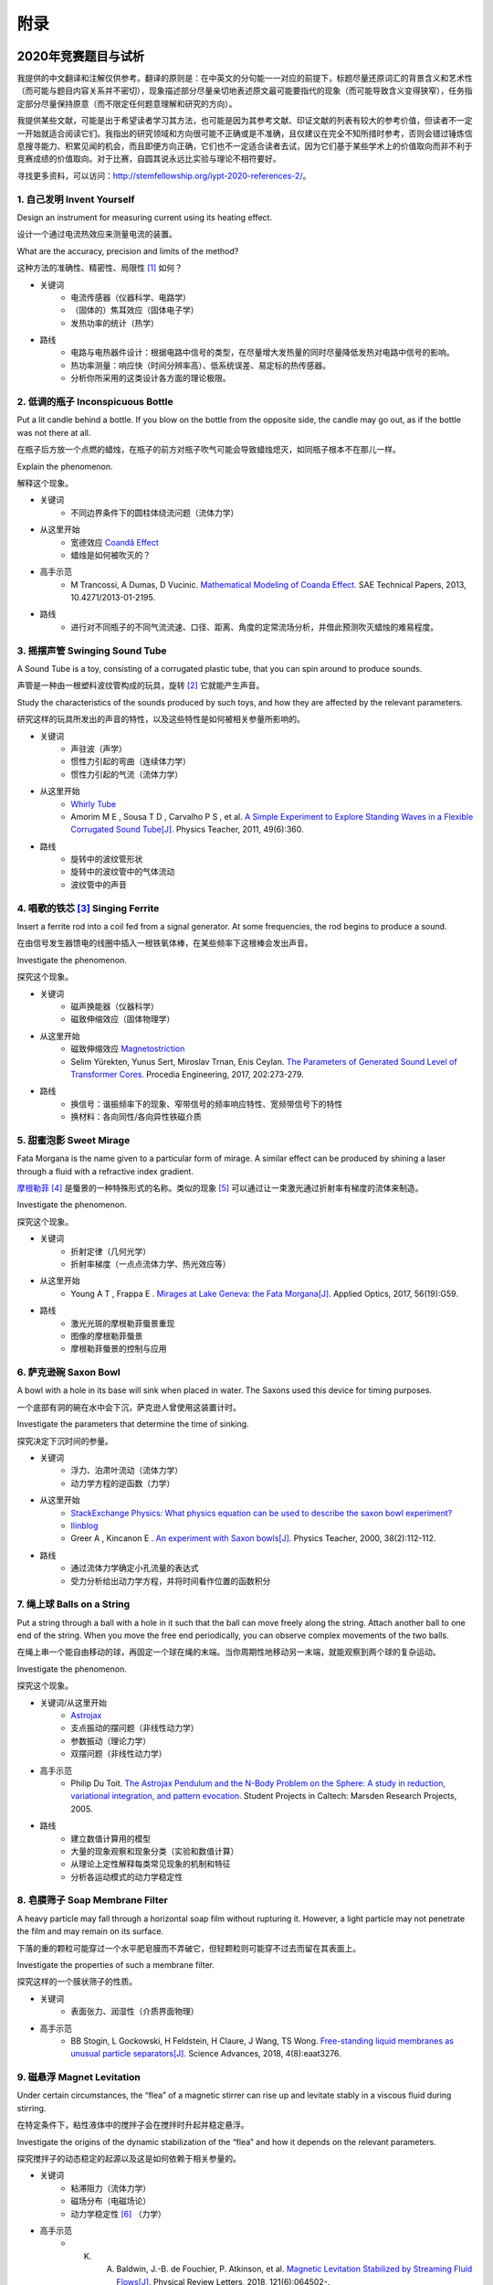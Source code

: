 ===========
附录
===========

----------------------------
2020年竞赛题目与试析
----------------------------
我提供的中文翻译和注解仅供参考。翻译的原则是：在中英文的分句能一一对应的前提下，标题尽量还原词汇的背景含义和艺术性（而可能与题目内容关系并不密切），现象描述部分尽量亲切地表述原文最可能要指代的现象（而可能导致含义变得狭窄），任务指定部分尽量保持原意（而不限定任何题意理解和研究的方向）。

我提供某些文献，可能是出于希望读者学习其方法，也可能是因为其参考文献、印证文献的列表有较大的参考价值，但读者不一定一开始就适合阅读它们。我指出的研究领域和方向很可能不正确或是不准确，且仅建议在完全不知所措时参考，否则会错过锤炼信息搜寻能力、积累见闻的机会，而且即便方向正确，它们也不一定适合读者去试，因为它们基于某些学术上的价值取向而非不利于竞赛成绩的价值取向。对于比赛，自圆其说永远比实验与理论不相符要好。

寻找更多资料，可以访问：http://stemfellowship.org/iypt-2020-references-2/。

1. 自己发明 Invent Yourself
^^^^^^^^^^^^^^^^^^^^^^^^^^^^^^

Design an instrument for measuring current using its heating effect.

设计一个通过电流热效应来测量电流的装置。

What are the accuracy, precision and limits of the method?

这种方法的准确性、精密性、局限性 [#]_ 如何？

* 关键词
	- 电流传感器（仪器科学、电路学）
	- （固体的）焦耳效应（固体电子学）
	- 发热功率的统计（热学）

* 路线
	- 电路与电热器件设计：根据电路中信号的类型，在尽量增大发热量的同时尽量降低发热对电路中信号的影响。
	- 热功率测量：响应快（时间分辨率高）、低系统误差、易定标的热传感器。
	- 分析你所采用的这类设计各方面的理论极限。

2. 低调的瓶子 Inconspicuous Bottle
^^^^^^^^^^^^^^^^^^^^^^^^^^^^^^^^^^^^^^

Put a lit candle behind a bottle. If you blow on the bottle from the opposite side, the candle may go out, as if the bottle was not there at all.

在瓶子后方放一个点燃的蜡烛，在瓶子的前方对瓶子吹气可能会导致蜡烛熄灭，如同瓶子根本不在那儿一样。

Explain the phenomenon.

解释这个现象。

* 关键词
	- 不同边界条件下的圆柱体绕流问题（流体力学）

* 从这里开始
	- 宽德效应 `Coandă Effect <https://en.wikipedia.org/wiki/Coandă_effect>`_
	- 蜡烛是如何被吹灭的？

* 高手示范
	- M Trancossi, A Dumas, D Vucinic. `Mathematical Modeling of Coanda Effect. <https://www.researchgate.net/publication/289830815_Mathematical_Modeling_of_Coanda_Effect>`_ SAE Technical Papers, 2013, 10.4271/2013-01-2195. 

* 路线
	- 进行对不同瓶子的不同气流流速、口径、距离、角度的定常流场分析，并借此预测吹灭蜡烛的难易程度。

3. 摇摆声管 Swinging Sound Tube
^^^^^^^^^^^^^^^^^^^^^^^^^^^^^^
A Sound Tube is a toy, consisting of a corrugated plastic tube, that you can spin around to produce sounds.

声管是一种由一根塑料波纹管构成的玩具，旋转 [#]_ 它就能产生声音。

Study the characteristics of the sounds produced by such toys, and how they are affected by the relevant parameters.

研究这样的玩具所发出的声音的特性，以及这些特性是如何被相关参量所影响的。

* 关键词
	- 声驻波（声学）
	- 惯性力引起的弯曲（连续体力学）
	- 惯性力引起的气流（流体力学）

* 从这里开始
	- `Whirly Tube <https://en.wikipedia.org/wiki/Whirly_tube>`_
	- Amorim M E , Sousa T D , Carvalho P S , et al. `A Simple Experiment to Explore Standing Waves in a Flexible Corrugated Sound Tube[J]. <http://sci-hub.tw/10.1119/1.3628265>`_ Physics Teacher, 2011, 49(6):360.

* 路线
	- 旋转中的波纹管形状
	- 旋转中的波纹管中的气体流动
	- 波纹管中的声音

4. 唱歌的铁芯 [#]_ Singing Ferrite
^^^^^^^^^^^^^^^^^^^^^^^^^^^^^^^^^^
Insert a ferrite rod into a coil fed from a signal generator. At some frequencies, the rod begins to produce a sound.

在由信号发生器馈电的线圈中插入一根铁氧体棒，在某些频率下这根棒会发出声音。

Investigate the phenomenon.

探究这个现象。

* 关键词
	- 磁声换能器（仪器科学）
	- 磁致伸缩效应（固体物理学）

* 从这里开始
	- 磁致伸缩效应 `Magnetostriction <https://en.wikipedia.org/wiki/Magnetostriction>`_
	- Selim Yürekten, Yunus Sert, Miroslav Trnan, Enis Ceylan. `The Parameters of Generated Sound Level of Transformer Cores. <http://www.sciencedirect.com/science/article/pii/S1877705817342534>`_ Procedia Engineering, 2017, 202:273-279.

* 路线
	- 换信号：谐振频率下的现象、窄带信号的频率响应特性、宽频带信号下的特性
	- 换材料：各向同性/各向异性铁磁介质

5. 甜蜜泡影 Sweet Mirage
^^^^^^^^^^^^^^^^^^^^^^^^^^^^^^
Fata Morgana is the name given to a particular form of mirage. A similar effect can be produced by shining a laser through a fluid with a refractive index gradient.

`摩根勒菲 <https://wikipedia.sogou.se/wiki/摩根勒菲>`_ [#]_ 是蜃景的一种特殊形式的名称。类似的现象 [#]_ 可以通过让一束激光通过折射率有梯度的流体来制造。

Investigate the phenomenon.

探究这个现象。

* 关键词
	- 折射定律（几何光学）
	- 折射率梯度（一点点流体力学、热光效应等）

* 从这里开始
	- Young A T , Frappa E . `Mirages at Lake Geneva: the Fata Morgana[J]. <http://sci-hub.tw/10.1364/ao.56.000g59>`_ Applied Optics, 2017, 56(19):G59.

* 路线
	- 激光光斑的摩根勒菲蜃景重现
	- 图像的摩根勒菲蜃景
	- 摩根勒菲蜃景的控制与应用

6. 萨克逊碗 Saxon Bowl
^^^^^^^^^^^^^^^^^^^^^^^^^^^^^^
A bowl with a hole in its base will sink when placed in water. The Saxons used this device for timing purposes.

一个底部有洞的碗在水中会下沉，萨克逊人曾使用这装置计时。

Investigate the parameters that determine the time of sinking.

探究决定下沉时间的参量。

* 关键词
	- 浮力、泊肃叶流动（流体力学）
	- 动力学方程的逆函数（力学）

* 从这里开始
	- `StackExchange Physics: What physics equation can be used to describe the saxon bowl experiment? <https://physics.stackexchange.com/questions/416112/what-physics-equation-can-be-used-to-describe-the-saxon-bowl-experiment>`_
	- `Ilinblog <http://ilinblog.ru/article.php?id_article=58>`_
	- Greer A , Kincanon E . `An experiment with Saxon bowls[J]. <https://www.researchgate.net/publication/239045627_An_experiment_with_Saxon_bowls>`_ Physics Teacher, 2000, 38(2):112-112.

* 路线
	- 通过流体力学确定小孔流量的表达式
	- 受力分析给出动力学方程，并将时间看作位置的函数积分

7. 绳上球 Balls on a String
^^^^^^^^^^^^^^^^^^^^^^^^^^^^^^
Put a string through a ball with a hole in it such that the ball can move freely along the string. Attach another ball to one end of the string. When you move the free end periodically, you can observe complex movements of the two balls.

在绳上串一个能自由移动的球，再固定一个球在绳的末端。当你周期性地移动另一末端，就能观察到两个球的复杂运动。

Investigate the phenomenon.

探究这个现象。

* 关键词/从这里开始
	- `Astrojax <https://en.wikipedia.org/wiki/Astrojax>`_
	- 支点振动的摆问题（非线性动力学）
	- 参数振动（理论力学）
	- 双摆问题（非线性动力学）
	
* 高手示范
	- Philip Du Toit. `The Astrojax Pendulum and the N-Body Problem on the Sphere: A study in reduction, variational integration, and pattern evocation. <http://www.cds.caltech.edu/~marsden/wiki/uploads/projects/geomech/Dutoit2005.pdf>`_ Student Projects in Caltech: Marsden Research Projects, 2005.

* 路线
	- 建立数值计算用的模型
	- 大量的现象观察和现象分类（实验和数值计算）
	- 从理论上定性解释每类常见现象的机制和特征
	- 分析各运动模式的动力学稳定性

8. 皂膜筛子 Soap Membrane Filter
^^^^^^^^^^^^^^^^^^^^^^^^^^^^^^^^^^^^
A heavy particle may fall through a horizontal soap film without rupturing it. However, a light particle may not penetrate the film and may remain on its surface.

下落的重的颗粒可能穿过一个水平肥皂膜而不弄破它，但轻颗粒则可能穿不过去而留在其表面上。

Investigate the properties of such a membrane filter.

探究这样的一个膜状筛子的性质。

* 关键词
	- 表面张力、润湿性（介质界面物理）

* 高手示范
	- BB Stogin, L Gockowski, H Feldstein, H Claure, J Wang, TS Wong. `Free-standing liquid membranes as unusual particle separators[J]. <https://advances.sciencemag.org/content/4/8/eaat3276>`_ Science Advances, 2018, 4(8):eaat3276.

9. 磁悬浮 Magnet Levitation
^^^^^^^^^^^^^^^^^^^^^^^^^^^^^^
Under certain circumstances, the “flea” of a magnetic stirrer can rise up and levitate stably in a viscous fluid during stirring.

在特定条件下，粘性液体中的搅拌子会在搅拌时升起并稳定悬浮。

Investigate the origins of the dynamic stabilization of the “flea” and how it depends on the relevant parameters.

探究搅拌子的动态稳定的起源以及这是如何依赖于相关参量的。

* 关键词
	- 粘滞阻力（流体力学）
	- 磁场分布（电磁场论）
	- 动力学稳定性 [#]_ （力学）

* 高手示范
	- K. A. Baldwin, J.-B. de Fouchier, P. Atkinson, et al. `Magnetic Levitation Stabilized by Streaming Fluid Flows[J]. <https://arxiv.org/pdf/1805.08608.pdf>`_ Physical Review Letters, 2018, 121(6):064502-.

* 路线
	- 位于定点的搅拌子的运动分析
	- 流场、磁场分布分析
	- 动力学稳定性分析

10. 导电线 Conducting Lines
^^^^^^^^^^^^^^^^^^^^^^^^^^^^^^^^^^
A line drawn with a pencil on paper can be electrically conducting.

铅笔在纸上画的一根线是电导性的。

Investigate the characteristics of the conducting line.

探究这根导电的线的特性。

* 关键词
	- 伏安特性（固体电子学）
	- 频率响应特性（固体电子学）

* 特别提醒
	- Kurra N , Dutta D , Kulkarni G U . `Field effect transistors and RC filters from pencil-trace on paper[J]. <http://sci-hub.tw/10.1039/C3CP50675D>`_ Physical Chemistry Chemical Physics, 2013, 15(21):8367.

* 路线
	- 了解不同铅笔的石墨含量，以及石墨密度对导电性的影响。
	- 对不同铅笔测量不同温度下的阻抗特性，并将结果与某些固体电子论的预测比较。

11. 漂移斑点 Drifting Speckles
^^^^^^^^^^^^^^^^^^^^^^^^^^^^^^^^^^^^^^
Shine a laser beam onto a dark surface. A granular pattern can be seen inside the spot. When the pattern is observed by a camera or the eye, that is moving slowly, the pattern seems to drift relative to the surface.

向暗表面上照一束激光，在光斑内部可以看到颗粒状图案。用人眼或相机观察时，它是缓慢运动着的，看着就像图案在相对表面运动一样。

Explain the phenomenon and investigate how the drift depends on relevant parameters.

解释此现象并探究漂移是如何依赖于相关参量的。

* 关键词
	- 漫反射（几何光学）
	- 干涉（波动光学）

* 从这里开始
	- `知乎：为什么激光光束（或其反射）会看起来有颗粒感？ <https://www.zhihu.com/question/27062939/answer/35097037>`_

* 高手示范
	- Duncan D , Kirkpatrick S . `Algorithms for simulation of speckle (laser and otherwise)[C]. <https://www.researchgate.net/publication/233783056_Algorithms_for_simulation_of_speckle_laser_and_otherwise>`_ Spie-bios Photonics West. 2008.

* 路线
	- 用随机表面模型解释光强分布的改变，并通过统计方法给出规律。

12. 多边形旋涡 Polygon Vortex
^^^^^^^^^^^^^^^^^^^^^^^^^^^^^^^^^^^^^^
A stationary cylindrical vessel containing a rotating plate near the bottom surface is partially filled with liquid. Under certain conditions, the shape of the liquid surface becomes polygon-like.

一个静止圆柱管的底部是一个转盘，内部空间中有一部分填充着液体。在特定条件下，液体的表面会变得像多边形一样。

Explain this phenomenon and investigate the dependence on the relevant parameters.

解释这个现象并探究其与相关参量的依赖关系。

* 关键词
	- 旋转中的液体（流体力学）
	- 流体力学对称性破缺（场论）

* 高手示范
	- Jansson T R N , Haspang M P , Jensen K H , et al. `Polygons on a Rotating Fluid Surface[J]. <https://arxiv.org/pdf/physics/0511251.pdf>`_ Physical Review Letters, 2006, 96(17):174502.

* 路线
	- 进行实验和数值计算，绘制相图(Phase Diagram)。
	- 尝试给出关于液体表面形状的泛函极值形式规律，进而解释对称性破缺、计算“吸引域”。

13. 摩擦振子 Friction Oscillator
^^^^^^^^^^^^^^^^^^^^^^^^^^^^^^^^^^^^^^
A massive object is placed onto two identical parallel horizontal cylinders. The two cylinders each rotate with the same angular velocity, but in opposite directions. 

一个重物体 [#]_ 放置在两根水平平行的相同圆柱上，而两根圆柱是以大小相同方向相反的角速度旋转着的。

Investigate how the motion of the object on the cylinders depends on the relevant parameters.

探究圆柱上物体的运动如何依赖于相关参量。

* 关键词
	- 滚动摩擦（摩擦学）
	- 振动（力学）

* 从这里开始
	- Enrique Zeleny. `The Friction Oscillator. <http://demonstrations.wolfram.com/TheFrictionOscillator/>`_ Wolfram Demonstrations Project, 2013.

14. 下落的塔 Falling Tower
^^^^^^^^^^^^^^^^^^^^^^^^^^^^^^^^^^^^^^
Identical discs are stacked one on top of another to form a freestanding tower. The bottom disc can be removed by applying a sudden horizontal force such that the rest of the tower will drop down onto the surface and the tower remains standing.

把相同的圆盘摞起来以形成一个自立式的塔 [#]_ 。底部的圆盘能通过施加一个突然 [#]_ 的水平力来去除，同时 [#]_ 保持塔的剩余部分立着坐落在桌面上。

Investigate the phenomenon and determine the conditions that allow the tower to remain standing.

探究此现象并确定使允许塔保持直立的条件。

* 关键词
	- 摩擦（摩擦学）、碰撞（弹性力学）、静力学稳定性（静力学）

* 路线
	- 在不同的装置参数下进行实验观察，寻找与真实移除过程相符的物理过程模型。
	- 假定一类外力的形式，并计算其参数对塔的某些物理量能造成的影响。
	- 建立衡量塔直立的难易程度的方式，找出临界条件。

15. 胡椒罐子 Pepper Pot
^^^^^^^^^^^^^^^^^^^^^^^^^^^^^^^^^^^^^^
If you take a salt or pepper pot and just shake it, the contents will pour out relatively slowly. However, if an object is rubbed along the bottom of the pot, then the rate of pouring can increase dramatically.

仅通过摇动调料瓶来倒出内容物 [#]_ 是相对较慢的，如果有一个物体在罐子底部摩擦则能戏剧性地增大倾倒的速率。

Explain this phenomenon and investigate how the rate depends on the relevant parameters.

解释这个现象并探究这个速率如何依赖于相关参量。

* 关键词
	- 通过小孔/漏斗的颗粒流问题（颗粒力学）

* 特别提醒
	- 或许可以使用统计物理方法，计算外界驱动激发的粒子数。

16. 镍钛引擎 Nitinol Engine
^^^^^^^^^^^^^^^^^^^^^^^^^^^^^^^^^^^^^^
Place a nitinol wire loop around two pulleys with their axes located at some distance from each other. If one of the pulleys is immersed into hot water, the wire tends to straighten, causing a rotation of the pulleys.

在两个有一定轴距的滑轮上绕一根镍钛丝。如果将其中一个滑轮浸入热水，镍钛丝就会趋向于伸直而使得滑轮转动。

Investigate the properties of such an engine.

探究这样的一个发动机的性质。

* 关键词
	- 形状记忆效应（固体物理）
	- 发动机性能（一点点机械动力知识）

* 路线
	- 寻找/建立相变时的应力等物理量的表达式，用于计算转矩、转速。
	- 与实验相对比，计算能量效率、最佳工作温度区间等性能指标。

17. 纸牌 Playing Card
^^^^^^^^^^^^^^^^^^^^^^^^^^^^^^^^^^^^^^
A standard playing card can travel a very long distance provided that spin is imparted as it is thrown.

如果使一张标准纸牌 [#]_ 自转起来，它就能飞越很长一段距离。

Investigate the parameters that affect the distance and the trajectory.

探究影响距离和轨迹的参量。

* 关键词/从这里开始
	- 陀螺效应（刚体力学）
	- `空气阻力 <https://en.wikipedia.org/wiki/Drag_(physics)>`_ （空气动力学）
	- `The Aerodynamics and Stability of Flying Discs <http://large.stanford.edu/courses/2007/ph210/scodary1/>`_

* 路线
	- 练绝技（笑）
	- 分析飞行过程的角动量方向偏移量、方向偏转造成的压差阻力。
	- 分析强阻力下的飞行。

.. [#] *limits* 一词也可能特指 *检出限(detection limit)* 等概念，但那样的话不应写复数形式。也可能指装置性能的理论极限，但那样的话不应与 *accuracy, precision* 并列。此处可以理解为对电路的影响这类的局限性。

.. [#] 原文 *spin* 似乎强调绕质心的自转是现象的关键，但标题 *swinging* 似乎强调着转动是以管的一端为瞬心的。

.. [#] 原文Ferrite应译为铁氧体。硬磁铁氧体用于作为磁铁，而软磁铁氧体用于作为磁珠（铁芯），但它们都是铁磁性的，除矫顽力不同之外无根本不同。考虑铁氧体一词在生活中不常用，故根据题意以“铁芯”这一有代表性的印象代替（但实际铁芯确实是片状硅钢制成的）。

.. [#] 在关于亚瑟王的西方神话传说中，摩根勒菲是一名女性巫师的名字，也用于指代她用巫术所创造的空中城堡幻象。

.. [#] 看上去， *similar* 一词相当含糊，仿佛意味着各种各样的蜃景都可以是研究对象。实际上，狭义的 *Fata Morgana* 仅指某一类复杂蜃景，它相似于一般的上现蜃景，但它在竖直方向上包含多幅图像、或者说一系列图像）。

.. [#] 注意这里说的动力学稳定性（Dynamics Stability）与题目中的动态稳定（dynamic stablization）不是同一概念！

.. [#] 原文 *massive object* 也可能指一般的有质量的物体，但考虑为较重的物体对本题的研究是有特别意义的。

.. [#] 仅限定每层只有一个圆盘，而未限定具体的摆放位置。也就是说，你或许可以造一个斜塔。

.. [#] 可能指仅在造成可见位移之前有力的作用，也可能只是指移出底部砖块耗时很短。

.. [#] 可能仅指落下的瞬间，故塔的上方被震倒的情况或许可以不作考虑。

.. [#] 注意题目原文并未限定内容物是什么， *salt or pepper* 仅仅是用于对容器的说明。

.. [#] 不同规则、不同地域的标准是有些不同的，但这对研究的意义并无影响，因为这个条件的存在只是为了把研究范围限定在可手持的纸牌的范围内。

-------------
启发性问题
-------------
以下是一些通用的启发性问题，没有正确答案。要对研究的对象有较深的了解，可以试着对它们进行一定的思考、作出自己的回答。

- 题中所描述的现象是什么？有多种理解方式吗？如果有，哪种现象是你感兴趣的？

- 题目指定的研究任务是否足够明确，以至于能直接告诉你要做什么？如果不能，你打算把它具体化为对什么问题的研究？

- 现象的原理是什么？属于哪个学科的研究范围？已有的研究做到什么程度了？

- 是否能用简单而基本的理论完成一些偏差不很大的预测？如果不能，应当采用什么样的分析方法或者物理模型？

- 你所重现的现象与题目中描述的现象有什么差别？是否完全实现了题中的描述？除此之外你还得到了什么额外的信息？

- 装置中有哪些参量是你能调整的？你能想到的参量之间是独立的吗？它们对现象有没有性质上的或者数量上的影响？

- 装置的各个实体/要素对现象有什么影响？有它什么样、没它什么样、有无替代品？

- 现象发生的条件是什么？什么情况能发生、什么情况不能？

- 系统有无（近似的）守恒量？如果有，它在装置的各部分间是如何“转移”的？

*这一部分还需改善，所以也向有经验者征集建议*

-------------
较有用的软件
-------------
数学软件：Mathematica（更全能）、Matlab（更快的矩阵运算）

编程语言：Python（更简单的语法）、C++（更高的性能）、Arduino（能迅速上手的单片机编程语言）

仿真模拟：COMSOL（更全能）、Ansys系列（某些模块有更多的优化，如流体和弹性体）、Proteus（电路仿真）

数据处理：Excel（更方便）、Origin（更专业）、Tracker（对视频中的物体进行跟踪）

演示：Powerpoint（更通用）、LaTeX Beamer（更专业）

	广告：在这个比赛中，你可以仅学习 **Mathematica** ，这样的话以上的其他软件都可以免了。当然如果你已经有Matlab等软件的使用经验，或者有特种的需求（如超高性能计算），就另说了。

工程制图：Solidworks（主要3D）、AutoCAD（主要2D）

